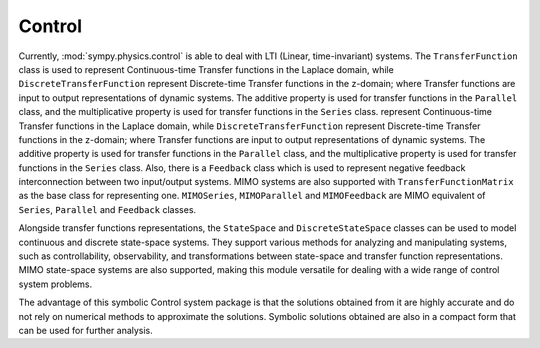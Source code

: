 =======
Control
=======

Currently, :mod:`sympy.physics.control` is able to deal with LTI
(Linear, time-invariant) systems. The ``TransferFunction`` class is used to
represent Continuous-time Transfer functions in the Laplace domain, while
``DiscreteTransferFunction`` represent Discrete-time Transfer functions in the
z-domain; where Transfer functions are input to output representations of
dynamic systems. The additive property is used for transfer functions in the
``Parallel`` class, and the multiplicative property is used for transfer
functions in the ``Series`` class.
represent Continuous-time Transfer functions in the Laplace domain, while
``DiscreteTransferFunction`` represent Discrete-time Transfer functions in the
z-domain; where Transfer functions are input to output representations of
dynamic systems. The additive property is used for transfer functions in the
``Parallel`` class, and the multiplicative property is used for transfer
functions in the ``Series`` class.
Also, there is a ``Feedback`` class which is used to represent negative feedback
interconnection between two input/output systems. MIMO systems are also
supported with ``TransferFunctionMatrix`` as the base class for representing one.
``MIMOSeries``, ``MIMOParallel``  and ``MIMOFeedback`` are MIMO equivalent of
``Series``, ``Parallel`` and ``Feedback`` classes.

Alongside transfer functions representations, the ``StateSpace``
and ``DiscreteStateSpace`` classes can be used to model continuous and discrete
state-space systems.
They support various methods for analyzing and manipulating systems,
such as controllability, observability, and transformations between state-space
and transfer function representations.
MIMO state-space systems are also supported, making this module
versatile for dealing with a wide range of control system problems.

The advantage of this symbolic Control system package is that the solutions
obtained from it are highly accurate and do not rely on numerical methods to
approximate the solutions. Symbolic solutions obtained are also in a compact
form that can be used for further analysis.
